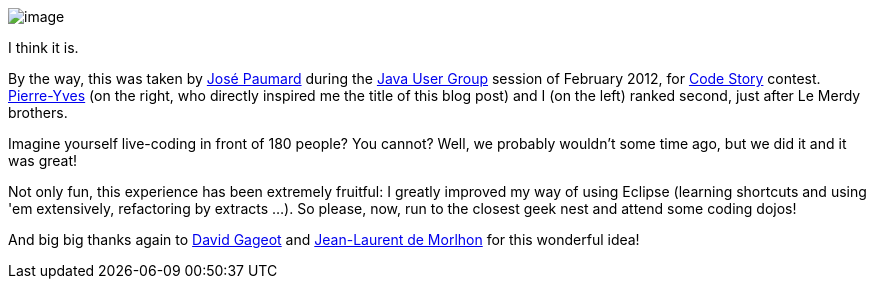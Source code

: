 image:http://farm8.staticflickr.com/7067/6885731487_bbe6f539de_b.jpg[image]

I think it is.

By the way, this was taken by http://blog.paumard.org/[José Paumard]
during the
http://www.parisjug.org/xwiki/bin/view/Blog/Les+photos+de+Code+Story[Java
User Group] session of February 2012, for
http://www.code-story.net/[Code Story] contest.
http://blog.piwai.info/[Pierre-Yves] (on the right, who directly
inspired me the title of this blog post) and I (on the left) ranked
second, just after Le Merdy brothers.

Imagine yourself live-coding in front of 180 people? You cannot? Well,
we probably wouldn't some time ago, but we did it and it was great!

Not only fun, this experience has been extremely fruitful: I greatly
improved my way of using Eclipse (learning shortcuts and using 'em
extensively, refactoring by extracts ...). So please, now, run to the
closest geek nest and attend some coding dojos!

And big big thanks again to http://blog.javabien.net/[David Gageot] and
http://morlhon.net/blog/[Jean-Laurent de Morlhon] for this wonderful
idea!
